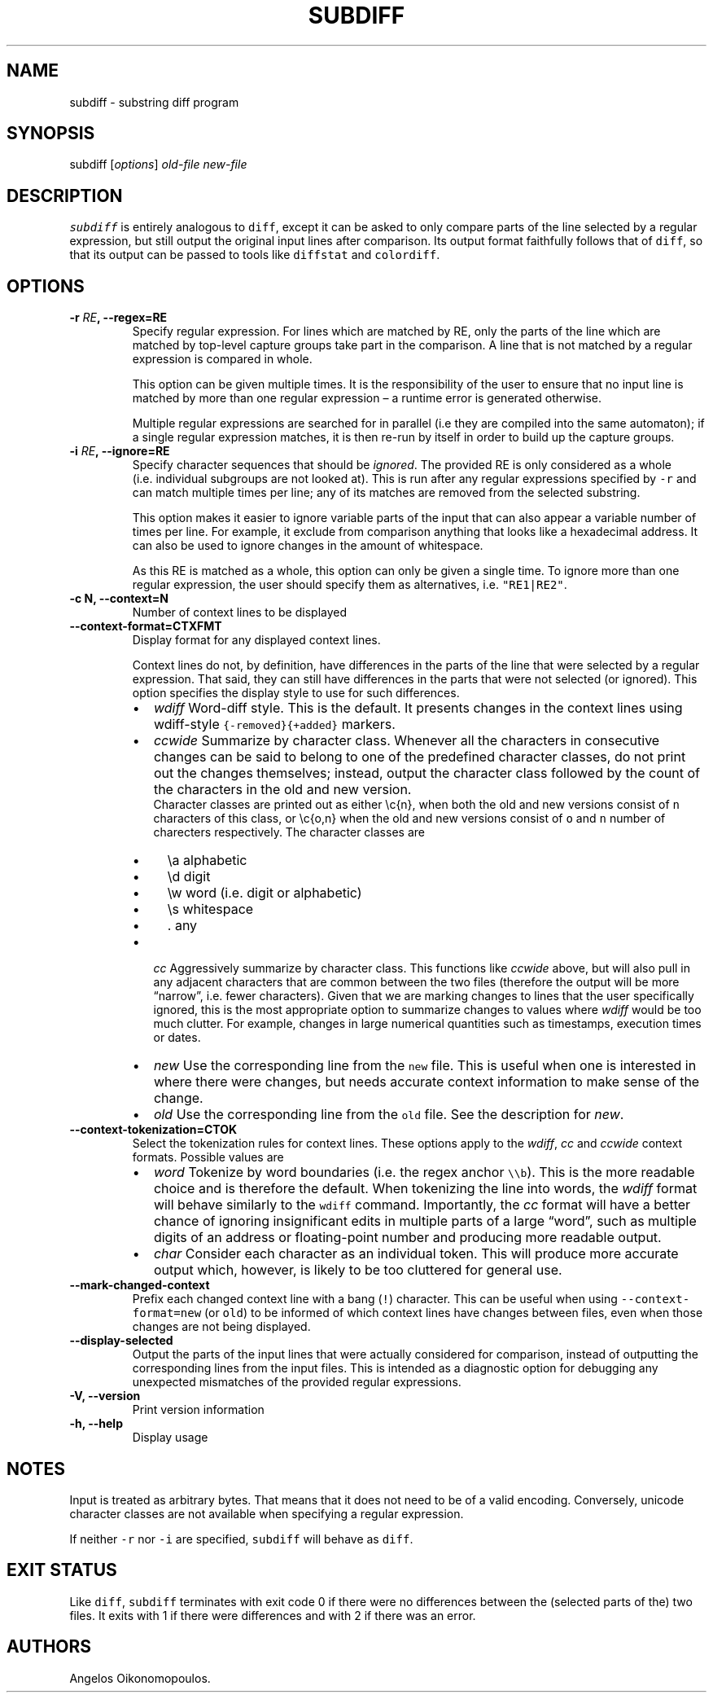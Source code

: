 .\" Automatically generated by Pandoc 2.0.6
.\"
.TH "SUBDIFF" "1" "June 2018" "User Manual" ""
.hy
.SH NAME
.PP
subdiff \- substring diff program
.SH SYNOPSIS
.PP
subdiff [\f[I]options\f[]] \f[I]old\-file\f[] \f[I]new\-file\f[]
.SH DESCRIPTION
.PP
\f[C]subdiff\f[] is entirely analogous to \f[C]diff\f[], except it can
be asked to only compare parts of the line selected by a regular
expression, but still output the original input lines after comparison.
Its output format faithfully follows that of \f[C]diff\f[], so that its
output can be passed to tools like \f[C]diffstat\f[] and
\f[C]colordiff\f[].
.SH OPTIONS
.TP
.B \-r \f[I]RE\f[], \-\-regex=RE
Specify regular expression.
For lines which are matched by RE, only the parts of the line which are
matched by top\-level capture groups take part in the comparison.
A line that is not matched by a regular expression is compared in whole.
.RS
.PP
This option can be given multiple times.
It is the responsibility of the user to ensure that no input line is
matched by more than one regular expression \[en] a runtime error is
generated otherwise.
.PP
Multiple regular expressions are searched for in parallel (i.e they are
compiled into the same automaton); if a single regular expression
matches, it is then re\-run by itself in order to build up the capture
groups.
.RE
.TP
.B \-i \f[I]RE\f[], \-\-ignore=RE
Specify character sequences that should be \f[I]ignored\f[].
The provided RE is only considered as a whole (i.e.\ individual
subgroups are not looked at).
This is run after any regular expressions specified by \f[C]\-r\f[] and
can match multiple times per line; any of its matches are removed from
the selected substring.
.RS
.PP
This option makes it easier to ignore variable parts of the input that
can also appear a variable number of times per line.
For example, it exclude from comparison anything that looks like a
hexadecimal address.
It can also be used to ignore changes in the amount of whitespace.
.PP
As this RE is matched as a whole, this option can only be given a single
time.
To ignore more than one regular expression, the user should specify them
as alternatives, i.e.
\f[C]"RE1|RE2"\f[].
.RE
.TP
.B \-c N, \-\-context=N
Number of context lines to be displayed
.RS
.RE
.TP
.B \-\-context\-format=CTXFMT
Display format for any displayed context lines.
.RS
.PP
Context lines do not, by definition, have differences in the parts of
the line that were selected by a regular expression.
That said, they can still have differences in the parts that were not
selected (or ignored).
This option specifies the display style to use for such differences.
.IP \[bu] 2
\f[I]wdiff\f[] Word\-diff style.
This is the default.
It presents changes in the context lines using wdiff\-style
\f[C]{\-removed}{+added}\f[] markers.
.IP \[bu] 2
\f[I]ccwide\f[] Summarize by character class.
Whenever all the characters in consecutive changes can be said to belong
to one of the predefined character classes, do not print out the changes
themselves; instead, output the character class followed by the count of
the characters in the old and new version.
.RS 2
Character classes are printed out as either \\c{n}, when both the old
and new versions consist of \f[C]n\f[] characters of this class, or
\\c{o,n} when the old and new versions consist of \f[C]o\f[] and
\f[C]n\f[] number of charecters respectively.
The character classes are
.IP \[bu] 2
\\a alphabetic
.IP \[bu] 2
\\d digit
.IP \[bu] 2
\\w word (i.e.\ digit or alphabetic)
.IP \[bu] 2
\\s whitespace
.IP \[bu] 2
\&.
any
.RE
.IP \[bu] 2
\f[I]cc\f[] Aggressively summarize by character class.
This functions like \f[I]ccwide\f[] above, but will also pull in any
adjacent characters that are common between the two files (therefore the
output will be more \[lq]narrow\[rq], i.e.\ fewer characters).
Given that we are marking changes to lines that the user specifically
ignored, this is the most appropriate option to summarize changes to
values where \f[I]wdiff\f[] would be too much clutter.
For example, changes in large numerical quantities such as timestamps,
execution times or dates.
.IP \[bu] 2
\f[I]new\f[] Use the corresponding line from the \f[C]new\f[] file.
This is useful when one is interested in where there were changes, but
needs accurate context information to make sense of the change.
.IP \[bu] 2
\f[I]old\f[] Use the corresponding line from the \f[C]old\f[] file.
See the description for \f[I]new\f[].
.RE
.TP
.B \-\-context\-tokenization=CTOK
Select the tokenization rules for context lines.
These options apply to the \f[I]wdiff\f[], \f[I]cc\f[] and
\f[I]ccwide\f[] context formats.
Possible values are
.RS
.IP \[bu] 2
\f[I]word\f[] Tokenize by word boundaries (i.e.\ the regex anchor
\f[C]\\\\b\f[]).
This is the more readable choice and is therefore the default.
When tokenizing the line into words, the \f[I]wdiff\f[] format will
behave similarly to the \f[C]wdiff\f[] command.
Importantly, the \f[I]cc\f[] format will have a better chance of
ignoring insignificant edits in multiple parts of a large
\[lq]word\[rq], such as multiple digits of an address or floating\-point
number and producing more readable output.
.IP \[bu] 2
\f[I]char\f[] Consider each character as an individual token.
This will produce more accurate output which, however, is likely to be
too cluttered for general use.
.RE
.TP
.B \-\-mark\-changed\-context
Prefix each changed context line with a bang (\f[C]!\f[]) character.
This can be useful when using \f[C]\-\-context\-format=new\f[] (or
\f[C]old\f[]) to be informed of which context lines have changes between
files, even when those changes are not being displayed.
.RS
.RE
.TP
.B \-\-display\-selected
Output the parts of the input lines that were actually considered for
comparison, instead of outputting the corresponding lines from the input
files.
This is intended as a diagnostic option for debugging any unexpected
mismatches of the provided regular expressions.
.RS
.RE
.TP
.B \-V, \-\-version
Print version information
.RS
.RE
.TP
.B \-h, \-\-help
Display usage
.RS
.RE
.SH NOTES
.PP
Input is treated as arbitrary bytes.
That means that it does not need to be of a valid encoding.
Conversely, unicode character classes are not available when specifying
a regular expression.
.PP
If neither \f[C]\-r\f[] nor \f[C]\-i\f[] are specified, \f[C]subdiff\f[]
will behave as \f[C]diff\f[].
.SH EXIT STATUS
.PP
Like \f[C]diff\f[], \f[C]subdiff\f[] terminates with exit code 0 if
there were no differences between the (selected parts of the) two files.
It exits with 1 if there were differences and with 2 if there was an
error.
.SH AUTHORS
Angelos Oikonomopoulos.
